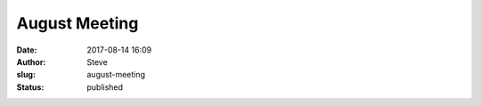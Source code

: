 August Meeting
##############
:date: 2017-08-14 16:09
:author: Steve
:slug: august-meeting
:status: published


